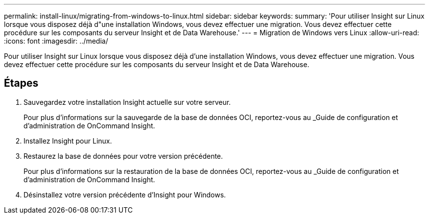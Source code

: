 ---
permalink: install-linux/migrating-from-windows-to-linux.html 
sidebar: sidebar 
keywords:  
summary: 'Pour utiliser Insight sur Linux lorsque vous disposez déjà d"une installation Windows, vous devez effectuer une migration. Vous devez effectuer cette procédure sur les composants du serveur Insight et de Data Warehouse.' 
---
= Migration de Windows vers Linux
:allow-uri-read: 
:icons: font
:imagesdir: ../media/


[role="lead"]
Pour utiliser Insight sur Linux lorsque vous disposez déjà d'une installation Windows, vous devez effectuer une migration. Vous devez effectuer cette procédure sur les composants du serveur Insight et de Data Warehouse.



== Étapes

. Sauvegardez votre installation Insight actuelle sur votre serveur.
+
Pour plus d'informations sur la sauvegarde de la base de données OCI, reportez-vous au _Guide de configuration et d'administration de OnCommand Insight.

. Installez Insight pour Linux.
. Restaurez la base de données pour votre version précédente.
+
Pour plus d'informations sur la restauration de la base de données OCI, reportez-vous au _Guide de configuration et d'administration de OnCommand Insight.

. Désinstallez votre version précédente d'Insight pour Windows.

